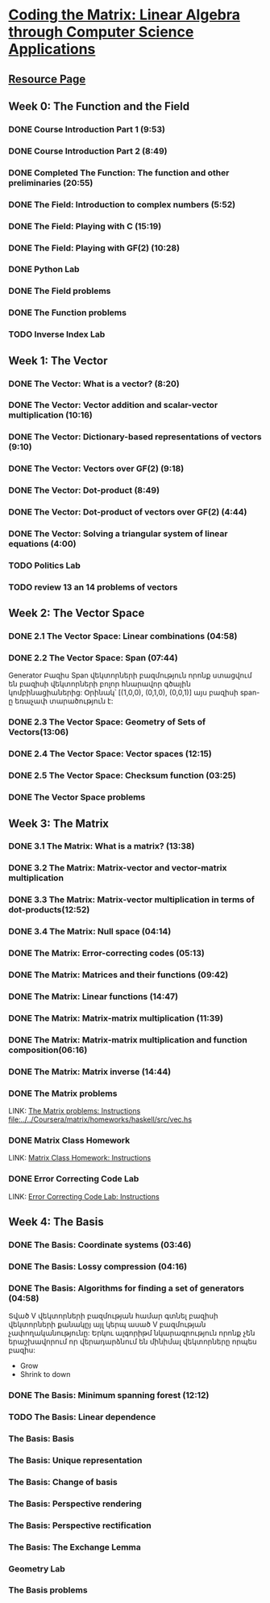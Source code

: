 ﻿* [[https://class.coursera.org/matrix-002/lecture][Coding the Matrix: Linear Algebra through Computer Science Applications]]


** [[http://resources.codingthematrix.com/][Resource Page]]

** Week 0: The Function and the Field
*** DONE Course Introduction Part 1 (9:53)
    CLOSED: [2015-02-05 Thu 06:55]
*** DONE Course Introduction Part 2 (8:49)
    CLOSED: [2015-02-05 Thu 07:02]

*** DONE Completed The Function: The function and other preliminaries (20:55)
     CLOSED: [2015-02-07 Sat 08:00]

*** DONE The Field: Introduction to complex numbers (5:52)
      CLOSED: [2015-02-09 Mon 07:34]
*** DONE The Field: Playing with C (15:19)
       CLOSED: [2015-02-09 Mon 07:53]

*** DONE The Field: Playing with GF(2) (10:28)
    CLOSED: [2015-02-11 Wed 08:09]
*** DONE Python Lab
     CLOSED: [2015-02-13 Fri 10:32]
*** DONE The Field problems 
     CLOSED: [2015-02-14 Sat 23:48]
*** DONE The Function problems
     CLOSED: [2015-02-15 Sun 09:34]

*** TODO Inverse Index Lab


    
** Week 1: The Vector
*** DONE The Vector: What is a vector? (8:20)
    CLOSED: [2015-02-12 Thu 08:32]

*** DONE The Vector: Vector addition and scalar-vector multiplication (10:16)
    CLOSED: [2015-02-16 Mon 09:07]
*** DONE The Vector: Dictionary-based representations of vectors (9:10)
    CLOSED: [2015-02-17 Tue 07:05]
*** DONE The Vector: Vectors over GF(2) (9:18)
    CLOSED: [2015-02-17 Tue 07:31]
*** DONE The Vector: Dot-product (8:49)
    CLOSED: [2015-02-17 Tue 07:42]
*** DONE The Vector: Dot-product of vectors over GF(2) (4:44)
    CLOSED: [2015-02-17 Tue 07:47]
*** DONE The Vector: Solving a triangular system of linear equations (4:00)
    CLOSED: [2015-02-17 Tue 07:55]

*** TODO Politics Lab
*** TODO review 13 an 14 problems of vectors


** Week 2: The Vector Space
*** DONE 2.1 The Vector Space: Linear combinations (04:58)
    CLOSED: [2015-02-20 Fri 07:12]
*** DONE 2.2 The Vector Space: Span (07:44)
    CLOSED: [2015-02-20 Fri 07:23]
    Generator Բազիս
    Span վեկտորների բազմություն որոնք ստացվում են 
    բազիսի վեկտորների բոլոր հնարավոր գծային կոմբինացիաներից:
    Օրինակ՝ [(1,0,0), (0,1,0), (0,0,1)] այս բազիսի span-ը
    եռաչափ տարածություն է:
*** DONE 2.3 The Vector Space: Geometry of Sets of Vectors(13:06)
    CLOSED: [2015-02-22 Sun 06:40]
*** DONE 2.4 The Vector Space: Vector spaces (12:15)
    CLOSED: [2015-02-22 Sun 06:55]
*** DONE 2.5 The Vector Space: Checksum function (03:25)
    CLOSED: [2015-02-23 Mon 07:44]
*** DONE The Vector Space problems
    CLOSED: [2015-02-22 Sun 08:46]



** Week 3: The Matrix
*** DONE 3.1 The Matrix: What is a matrix? (13:38)
    CLOSED: [2015-02-24 Tue 07:33]
*** DONE 3.2 The Matrix: Matrix-vector and vector-matrix multiplication
    CLOSED: [2015-02-25 Wed 07:29]

*** DONE 3.3 The Matrix: Matrix-vector multiplication in terms of dot-products(12:52)
    CLOSED: [2015-02-26 Thu 07:06]
*** DONE 3.4  The Matrix: Null space (04:14)
    CLOSED: [2015-02-27 Fri 07:51]
*** DONE The Matrix: Error-correcting codes (05:13)
    CLOSED: [2015-02-27 Fri 07:56]
*** DONE The Matrix: Matrices and their functions (09:42)
    CLOSED: [2015-02-27 Fri 08:04]
*** DONE The Matrix: Linear functions (14:47)
    CLOSED: [2015-02-28 Sat 04:56]
*** DONE The Matrix: Matrix-matrix multiplication (11:39)
    CLOSED: [2015-03-02 Mon 05:18]
*** DONE The Matrix: Matrix-matrix multiplication and function composition(06:16)
    CLOSED: [2015-03-02 Mon 05:18]
*** DONE The Matrix: Matrix inverse (14:44)
    CLOSED: [2015-03-02 Mon 05:31]
*** DONE The Matrix problems 
    CLOSED: [2015-03-15 Sun 20:22] SCHEDULED: <2015-03-10 Tue> DEADLINE: <2015-03-15 Sun>
    LINK: [[https://class.coursera.org/matrix-002/assignment/view?assignment_id=97][The Matrix problems: Instructions]] 
    [[file:d:/%3D%3DOnlineLearning/Coursera/matrix/homeworks/haskell/src/vec.hs][file:../../Coursera/matrix/homeworks/haskell/src/vec.hs]]
*** DONE Matrix Class Homework
    CLOSED: [2015-03-13 Fri 11:59] DEADLINE: <2015-03-15 Sun>
    LINK: [[https://class.coursera.org/matrix-002/assignment/view?assignment_id=63][Matrix Class Homework: Instructions]]
*** DONE Error Correcting Code Lab 
    CLOSED: [2015-03-15 Sun 20:23] DEADLINE: <2015-03-15 Sun>
    LINK: [[https://class.coursera.org/matrix-002/assignment/view?assignment_id=65][Error Correcting Code Lab: Instructions]]

** Week 4: The Basis
*** DONE The Basis: Coordinate systems (03:46)
    CLOSED: [2015-03-06 Fri 07:23] SCHEDULED: <2015-03-06 Fri>
*** DONE The Basis: Lossy compression (04:16)
    CLOSED: [2015-03-07 Sat 08:05] SCHEDULED: <2015-03-07 Sat>
*** DONE The Basis: Algorithms for finding a set of generators (04:58)
    CLOSED: [2015-03-07 Sat 08:14] SCHEDULED: <2015-03-07 Sat>
    Տված V վեկտորների բազմության համար գտնել բազիսի վեկտորների քանակըյ
    այլ կերպ ասած V բազմության չափողականությունը:
    Երկու ալգորիթմ նկարագրություն որոնք չեն երաշխավորում որ վերադարձնում են 
    մինիմալ վեկտորները որպես բազիս:
    - Grow
    - Shrink to down
*** DONE The Basis: Minimum spanning forest (12:12)
    CLOSED: [2015-03-09 Mon 12:51] SCHEDULED: <2015-03-09 Mon>
    :PROPERTIES:
    :Effort:   12:12
    :END:
*** TODO The Basis: Linear dependence
    SCHEDULED: <2015-03-17 Tue>
*** The Basis: Basis
*** The Basis: Unique representation
*** The Basis: Change of basis
*** The Basis: Perspective rendering
*** The Basis: Perspective rectification
*** The Basis: The Exchange Lemma
*** Geometry Lab
*** The Basis problems

